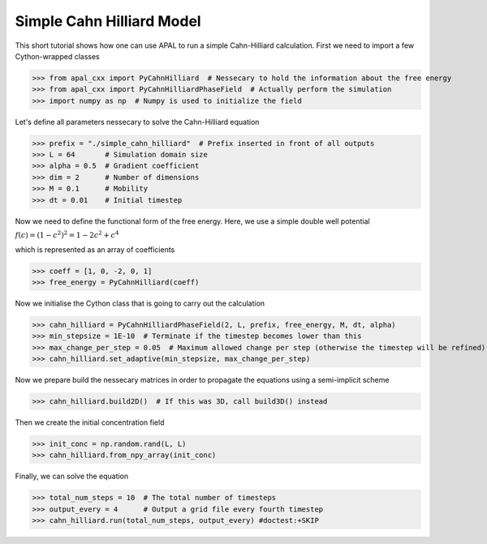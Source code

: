 Simple Cahn Hilliard Model
===========================

This short tutorial shows how one can use APAL to run a simple Cahn-Hilliard calculation.
First we need to import a few Cython-wrapped classes

>>> from apal_cxx import PyCahnHilliard  # Nessecary to hold the information about the free energy
>>> from apal_cxx import PyCahnHilliardPhaseField  # Actually perform the simulation
>>> import numpy as np  # Numpy is used to initialize the field

Let's define all parameters nessecary to solve the Cahn-Hilliard equation

>>> prefix = "./simple_cahn_hilliard"  # Prefix inserted in front of all outputs
>>> L = 64       # Simulation domain size
>>> alpha = 0.5  # Gradient coefficient
>>> dim = 2      # Number of dimensions
>>> M = 0.1      # Mobility
>>> dt = 0.01    # Initial timestep

Now we need to define the functional form of the free energy. Here, we use a simple double well potential

:math:`f(c) = (1 - c^2)^2 = 1 - 2c^2 + c^4`

which is represented as an array of coefficients

>>> coeff = [1, 0, -2, 0, 1]
>>> free_energy = PyCahnHilliard(coeff)

Now we initialise the Cython class that is going to carry out the calculation

>>> cahn_hilliard = PyCahnHilliardPhaseField(2, L, prefix, free_energy, M, dt, alpha)
>>> min_stepsize = 1E-10  # Terminate if the timestep becomes lower than this
>>> max_change_per_step = 0.05  # Maximum allowed change per step (otherwise the timestep will be refined)
>>> cahn_hilliard.set_adaptive(min_stepsize, max_change_per_step)

Now we prepare build the nessecary matrices in order to propagate the equations using a semi-implicit scheme

>>> cahn_hilliard.build2D()  # If this was 3D, call build3D() instead

Then we create the initial concentration field

>>> init_conc = np.random.rand(L, L)
>>> cahn_hilliard.from_npy_array(init_conc)

Finally, we can solve the equation

>>> total_num_steps = 10  # The total number of timesteps
>>> output_every = 4      # Output a grid file every fourth timestep
>>> cahn_hilliard.run(total_num_steps, output_every) #doctest:+SKIP

